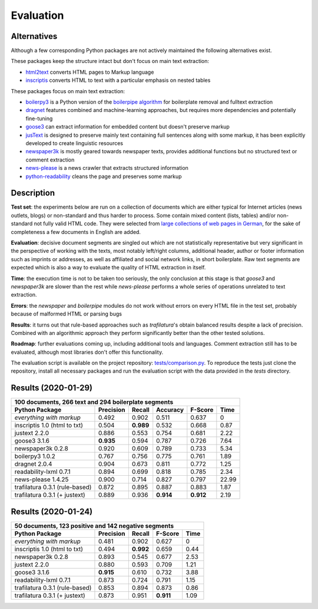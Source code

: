 Evaluation
==========


Alternatives
------------

Although a few corresponding Python packages are not actively maintained the following alternatives exist.

These packages keep the structure intact but don't focus on main text extraction:

- `html2text <https://github.com/Alir3z4/html2text>`_ converts HTML pages to Markup language
- `inscriptis <https://github.com/weblyzard/inscriptis>`_ converts HTML to text with a particular emphasis on nested tables

These packages focus on main text extraction:

- `boilerpy3 <https://github.com/jmriebold/BoilerPy3>`_ is a Python version of the `boilerpipe algorithm <https://github.com/kohlschutter/boilerpipe>`_ for boilerplate removal and fulltext extraction
- `dragnet <https://github.com/dragnet-org/dragnet>`_ features combined and machine-learning approaches, but requires more dependencies and potentially fine-tuning
- `goose3 <https://github.com/goose3/goose3>`_ can extract information for embedded content but doesn't preserve markup
- `jusText <https://github.com/miso-belica/jusText>`_ is designed to preserve mainly text containing full sentences along with some markup, it has been explicitly developed to create linguistic resources
- `newspaper3k <https://github.com/codelucas/newspaper>`_ is mostly geared towards newspaper texts, provides additional functions but no structured text or comment extraction
- `news-please <https://github.com/fhamborg/news-please>`_ is a news crawler that extracts structured information
- `python-readability <https://github.com/buriy/python-readability>`_ cleans the page and preserves some markup


Description
-----------

**Test set**: the experiments below are run on a collection of documents which are either typical for Internet articles (news outlets, blogs) or non-standard and thus harder to process. Some contain mixed content (lists, tables) and/or non-standard not fully valid HTML code. They were selected from `large collections of web pages in German <https://www.dwds.de/d/k-web>`_, for the sake of completeness a few documents in English are added.

**Evaluation**: decisive document segments are singled out which are not statistically representative but very significant in the perspective of working with the texts, most notably left/right columns, additional header, author or footer information such as imprints or addresses, as well as affiliated and social network links, in short boilerplate. Raw text segments are expected which is also a way to evaluate the quality of HTML extraction in itself.

**Time**: the execution time is not to be taken too seriously, the only conclusion at this stage is that *goose3* and *newspaper3k* are slower than the rest while *news-please* performs a whole series of operations unrelated to text extraction.

**Errors**: the *newspaper* and *boilerpipe* modules do not work without errors on every HTML file in the test set, probably because of malformed HTML or parsing bugs

**Results**: it turns out that rule-based approaches such as *trafilatura*'s obtain balanced results despite a lack of precision. Combined with an algorithmic approach they perform significantly better than the other tested solutions.

**Roadmap**: further evaluations coming up, including additional tools and languages. Comment extraction still has to be evaluated, although most libraries don't offer this functionality.

The evaluation script is available on the project repository: `tests/comparison.py <https://github.com/adbar/trafilatura/blob/master/tests/comparison.py>`_. To reproduce the tests just clone the repository, install all necessary packages and run the evaluation script with the data provided in the *tests* directory.


Results (2020-01-29)
--------------------

=============================== =========  ========== ========= ========= =====
100 documents, 266 text and 294 boilerplate segments
-------------------------------------------------------------------------------
Python Package                  Precision  Recall     Accuracy  F-Score   Time
=============================== =========  ========== ========= ========= =====
*everything with markup*        0.492      0.902      0.511     0.637     0
inscriptis 1.0 (html to txt)    0.504      **0.989**  0.532     0.668     0.87
justext 2.2.0                   0.886      0.553      0.754     0.681     2.22
goose3 3.1.6                    **0.935**  0.594      0.787     0.726     7.64
newspaper3k 0.2.8               0.920      0.609      0.789     0.733     5.34
boilerpy3 1.0.2                 0.767      0.756      0.775     0.761     1.89
dragnet 2.0.4                   0.904      0.673      0.811     0.772     1.25
readability-lxml 0.7.1          0.894      0.699      0.818     0.785     2.34
news-please 1.4.25              0.900      0.714      0.827     0.797     22.99
trafilatura 0.3.1 (rule-based)  0.872      0.895      0.887     0.883     1.87
trafilatura 0.3.1 (+ justext)   0.889      0.936      **0.914** **0.912** 2.19
=============================== =========  ========== ========= ========= =====


Results (2020-01-24)
--------------------

=============================== =========  ========== ========= ========
50 documents, 123 positive and 142 negative segments
------------------------------------------------------------------------
Python Package                  Precision  Recall     F-Score   Time
=============================== =========  ========== ========= ========
*everything with markup*        0.481      0.902      0.627     0
inscriptis 1.0 (html to txt)    0.494      **0.992**  0.659     0.44
newspaper3k 0.2.8               0.893      0.545      0.677     2.53
justext 2.2.0                   0.880      0.593      0.709     1.21
goose3 3.1.6                    **0.915**  0.610      0.732     3.88
readability-lxml 0.7.1          0.873      0.724      0.791     1.15
trafilatura 0.3.1 (rule-based)  0.853      0.894      0.873     0.86
trafilatura 0.3.1 (+ justext)   0.873      0.951      **0.911** 1.09
=============================== =========  ========== ========= ========
